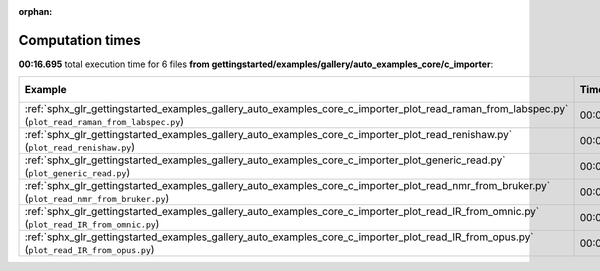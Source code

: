 
:orphan:

.. _sphx_glr_gettingstarted_examples_gallery_auto_examples_core_c_importer_sg_execution_times:


Computation times
=================
**00:16.695** total execution time for 6 files **from gettingstarted/examples/gallery/auto_examples_core/c_importer**:

.. container::

  .. raw:: html

    <style scoped>
    <link href="https://cdnjs.cloudflare.com/ajax/libs/twitter-bootstrap/5.3.0/css/bootstrap.min.css" rel="stylesheet" />
    <link href="https://cdn.datatables.net/1.13.6/css/dataTables.bootstrap5.min.css" rel="stylesheet" />
    </style>
    <script src="https://code.jquery.com/jquery-3.7.0.js"></script>
    <script src="https://cdn.datatables.net/1.13.6/js/jquery.dataTables.min.js"></script>
    <script src="https://cdn.datatables.net/1.13.6/js/dataTables.bootstrap5.min.js"></script>
    <script type="text/javascript" class="init">
    $(document).ready( function () {
        $('table.sg-datatable').DataTable({order: [[1, 'desc']]});
    } );
    </script>

  .. list-table::
   :header-rows: 1
   :class: table table-striped sg-datatable

   * - Example
     - Time
     - Mem (MB)
   * - :ref:`sphx_glr_gettingstarted_examples_gallery_auto_examples_core_c_importer_plot_read_raman_from_labspec.py` (``plot_read_raman_from_labspec.py``)
     - 00:05.991
     - 0.0
   * - :ref:`sphx_glr_gettingstarted_examples_gallery_auto_examples_core_c_importer_plot_read_renishaw.py` (``plot_read_renishaw.py``)
     - 00:05.736
     - 0.0
   * - :ref:`sphx_glr_gettingstarted_examples_gallery_auto_examples_core_c_importer_plot_generic_read.py` (``plot_generic_read.py``)
     - 00:03.277
     - 0.0
   * - :ref:`sphx_glr_gettingstarted_examples_gallery_auto_examples_core_c_importer_plot_read_nmr_from_bruker.py` (``plot_read_nmr_from_bruker.py``)
     - 00:00.667
     - 0.0
   * - :ref:`sphx_glr_gettingstarted_examples_gallery_auto_examples_core_c_importer_plot_read_IR_from_omnic.py` (``plot_read_IR_from_omnic.py``)
     - 00:00.554
     - 0.0
   * - :ref:`sphx_glr_gettingstarted_examples_gallery_auto_examples_core_c_importer_plot_read_IR_from_opus.py` (``plot_read_IR_from_opus.py``)
     - 00:00.469
     - 0.0
